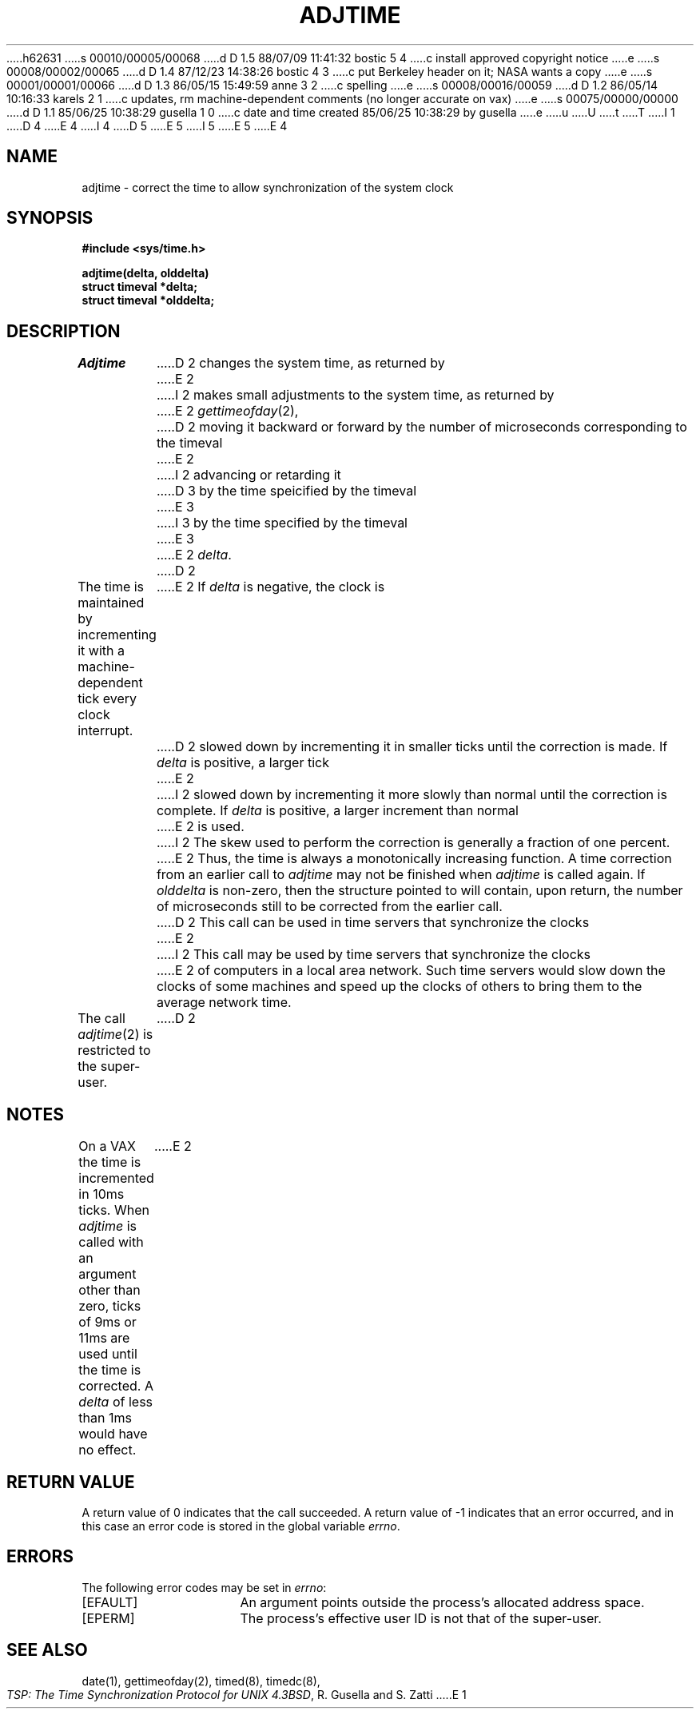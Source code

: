 h62631
s 00010/00005/00068
d D 1.5 88/07/09 11:41:32 bostic 5 4
c install approved copyright notice
e
s 00008/00002/00065
d D 1.4 87/12/23 14:38:26 bostic 4 3
c put Berkeley header on it; NASA wants a copy
e
s 00001/00001/00066
d D 1.3 86/05/15 15:49:59 anne 3 2
c spelling
e
s 00008/00016/00059
d D 1.2 86/05/14 10:16:33 karels 2 1
c updates, rm machine-dependent comments (no longer accurate on vax)
e
s 00075/00000/00000
d D 1.1 85/06/25 10:38:29 gusella 1 0
c date and time created 85/06/25 10:38:29 by gusella
e
u
U
t
T
I 1
.\" Copyright (c) 1980 Regents of the University of California.
D 4
.\" All rights reserved.  The Berkeley software License Agreement
.\" specifies the terms and conditions for redistribution.
E 4
I 4
.\" All rights reserved.
.\"
.\" Redistribution and use in source and binary forms are permitted
D 5
.\" provided that this notice is preserved and that due credit is given
.\" to the University of California at Berkeley. The name of the University
.\" may not be used to endorse or promote products derived from this
.\" software without specific prior written permission. This software
.\" is provided ``as is'' without express or implied warranty.
E 5
I 5
.\" provided that the above copyright notice and this paragraph are
.\" duplicated in all such forms and that any documentation,
.\" advertising materials, and other materials related to such
.\" distribution and use acknowledge that the software was developed
.\" by the University of California, Berkeley.  The name of the
.\" University may not be used to endorse or promote products derived
.\" from this software without specific prior written permission.
.\" THIS SOFTWARE IS PROVIDED ``AS IS'' AND WITHOUT ANY EXPRESS OR
.\" IMPLIED WARRANTIES, INCLUDING, WITHOUT LIMITATION, THE IMPLIED
.\" WARRANTIES OF MERCHANTIBILITY AND FITNESS FOR A PARTICULAR PURPOSE.
E 5
E 4
.\"
.\"	%W% (Berkeley) %G%
.\"
.TH ADJTIME 2 "%Q%"
.UC 6
.SH NAME
adjtime \- correct the time to allow synchronization of the system clock
.SH SYNOPSIS
.nf
.ft B
#include <sys/time.h>
.PP
.ft B
adjtime(delta, olddelta)
struct timeval *delta; 
struct timeval *olddelta;
.fi
.SH DESCRIPTION
.I Adjtime
D 2
changes the system time, as returned by
E 2
I 2
makes small adjustments to the system time, as returned by
E 2
.IR gettimeofday (2),
D 2
moving it backward or forward 
by the number of microseconds corresponding to the timeval
E 2
I 2
advancing or retarding it
D 3
by the time speicified by the timeval
E 3
I 3
by the time specified by the timeval
E 3
E 2
\fIdelta\fP.
D 2
.PP
The time is maintained by incrementing it with a machine-dependent tick
every clock interrupt.
E 2
If \fIdelta\fP is negative, the clock is
D 2
slowed down by incrementing it in smaller ticks until
the correction is made.
If \fIdelta\fP is positive, a larger tick
E 2
I 2
slowed down by incrementing it more slowly than normal until
the correction is complete.
If \fIdelta\fP is positive, a larger increment than normal
E 2
is used.
I 2
The skew used to perform the correction is generally a fraction of one percent.
E 2
Thus, the time is always
a monotonically increasing function.
A time correction from an earlier call to \fIadjtime\fP
may not be finished when \fIadjtime\fP is called again.
If \fIolddelta\fP is non-zero,
then the structure pointed to will contain, upon return, the
number of microseconds still to be corrected
from the earlier call.
.PP
D 2
This call can be used in time servers that synchronize the clocks
E 2
I 2
This call may be used by time servers that synchronize the clocks
E 2
of computers in a local area network.
Such time servers would slow down the clocks of some machines
and speed up the clocks of others to bring them to the average network time.
.PP
The call 
.IR adjtime (2)
is restricted to the super-user.
D 2
.SH NOTES
On a VAX the time is incremented 
in 10ms ticks.
When \fIadjtime\fP is called with an argument other than zero,
ticks of 9ms or 11ms are used until the time is corrected.
A \fIdelta\fP of less than 1ms would have no effect.
E 2
.SH "RETURN VALUE
A return value of 0 indicates that the call succeeded.
A return value of \-1 indicates that an error occurred, and in this
case an error code is stored in the global variable \fIerrno\fP.
.SH "ERRORS
The following error codes may be set in \fIerrno\fP:
.TP 15
[EFAULT]
An argument points outside the process's allocated address space.
.TP 15
[EPERM]
The process's effective user ID is not that of the super-user.
.SH "SEE ALSO"
date(1), gettimeofday(2), timed(8), timedc(8),
.br
\fITSP: The Time Synchronization Protocol for UNIX 4.3BSD\fP, 
R. Gusella and S. Zatti
E 1
